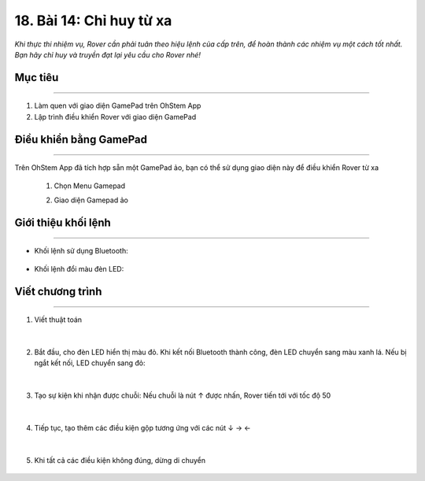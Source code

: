 18. Bài 14: Chỉ huy từ xa
=======================================

*Khi thực thi nhiệm vụ, Rover cần phải tuân theo hiệu lệnh của cấp trên, để hoàn thành các nhiệm vụ một cách tốt nhất. Bạn hãy chỉ huy và truyền đạt lại yêu cầu cho Rover nhé!*


Mục tiêu
------------
--------------

1. Làm quen với giao diện GamePad trên OhStem App
2. Lập trình điều khiển Rover với giao diện GamePad


Điều khiển bằng GamePad
---------------
------------------------

Trên OhStem App đã tích hợp sẵn một GamePad ảo, bạn có thể sử dụng giao diện này để điều khiển Rover từ xa

    1.  Chọn Menu Gamepad

        .. image:: images/bai_14.1.png
            :width: 150px
            :align: center   

    
    2. Giao diện Gamepad ảo

        .. image:: images/bai_14.2.png
            :width: 400px
            :align: center   


Giới thiệu khối lệnh 
-----------------
---------------------------

- Khối lệnh sử dụng Bluetooth:

    .. image:: images/bai_14.3.png
        :width: 900px
        :align: center   


- Khối lệnh đổi màu đèn LED:

    .. image:: images/bai_14.4.png
        :width: 600px
        :align: center   


Viết chương trình
-----------
------------------

1. Viết thuật toán

    .. image:: images/bai_14.5.png
        :width: 800px
        :align: center   
|
2. Bắt đầu, cho đèn LED hiển thị màu đỏ. Khi kết nối Bluetooth thành công, đèn LED chuyển sang màu xanh lá. Nếu bị ngắt kết nối, LED chuyển sang đỏ:

    .. image:: images/bai_14.6.png
        :width: 800px
        :align: center 
|
3. Tạo sự kiện khi nhận được chuỗi: Nếu chuỗi là nút ↑ được nhấn, Rover tiến tới với tốc độ 50

    .. image:: images/bai_14.7.png
        :width: 500px
        :align: center 
|
4. Tiếp tục, tạo thêm các điều kiện gộp tương ứng với các nút ↓ → ←

    .. image:: images/bai_14.8.png
        :width: 500px
        :align: center 
|
5. Khi tất cả các điều kiện không đúng, dừng di chuyển

    .. image:: images/bai_14.9.png
        :width: 800px
        :align: center




